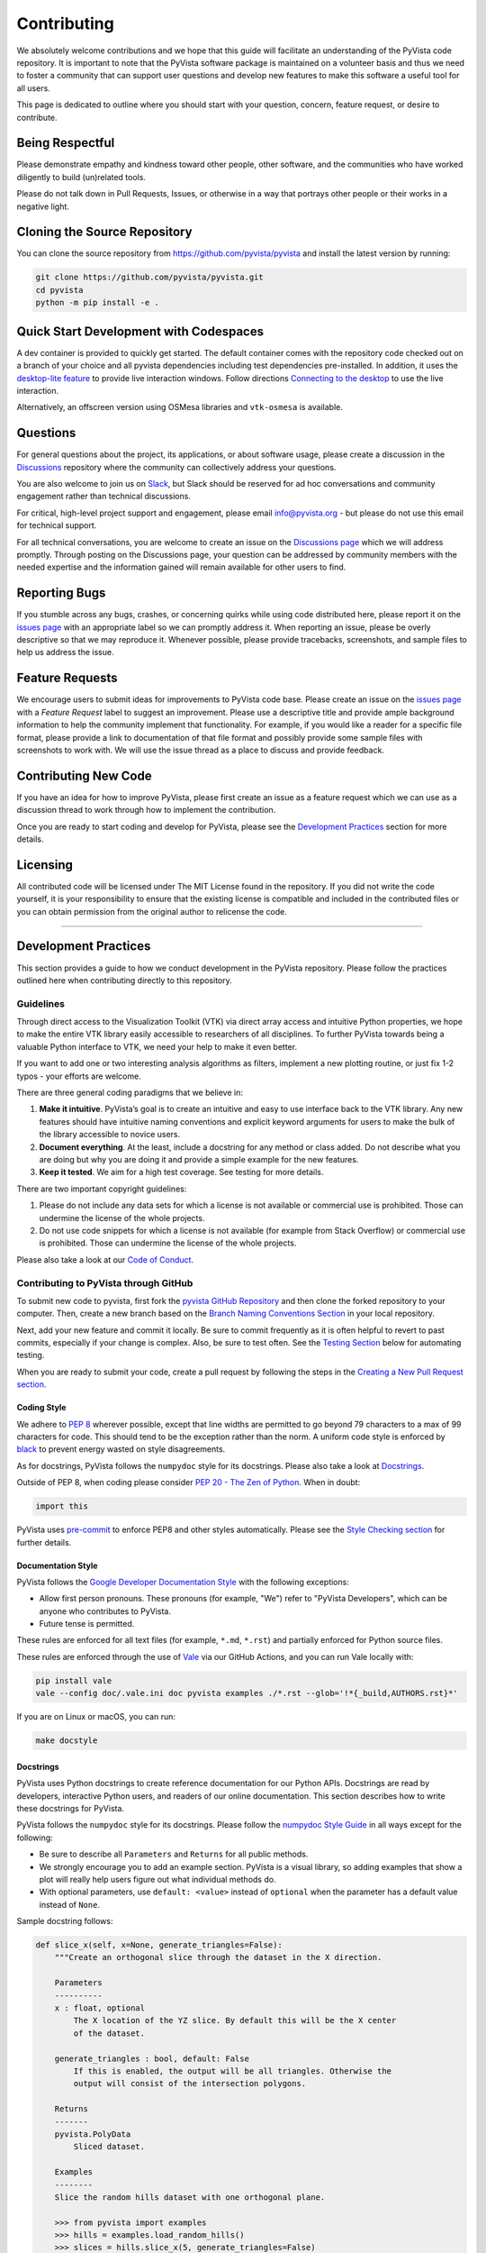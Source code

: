 Contributing
============

.. |Contributor Covenant| image:: https://img.shields.io/badge/Contributor%20Covenant-2.1-4baaaa.svg
   :target: CODE_OF_CONDUCT.md

.. |codetriage| image:: https://www.codetriage.com/pyvista/pyvista/badges/users.svg
   :target: https://www.codetriage.com/pyvista/pyvista
   :alt: Code Triage

|Contributor Covenant|
|codetriage|

We absolutely welcome contributions and we hope that this guide will
facilitate an understanding of the PyVista code repository. It is
important to note that the PyVista software package is maintained on a
volunteer basis and thus we need to foster a community that can support
user questions and develop new features to make this software a useful
tool for all users.

This page is dedicated to outline where you should start with your
question, concern, feature request, or desire to contribute.

Being Respectful
----------------

Please demonstrate empathy and kindness toward other people, other software,
and the communities who have worked diligently to build (un)related tools.

Please do not talk down in Pull Requests, Issues, or otherwise in a way that
portrays other people or their works in a negative light.

Cloning the Source Repository
-----------------------------

You can clone the source repository from
`<https://github.com/pyvista/pyvista>`_ and install the latest version by
running:

.. code:: bash

   git clone https://github.com/pyvista/pyvista.git
   cd pyvista
   python -m pip install -e .

Quick Start Development with Codespaces
---------------------------------------

.. |Open in GitHub Codespaces| image:: https://github.com/codespaces/badge.svg
   :target: https://codespaces.new/pyvista/pyvista
   :alt: Open in GitHub Codespaces

|Open in GitHub Codespaces|

A dev container is provided to quickly get started. The default container
comes with the repository code checked out on a branch of your choice
and all pyvista dependencies including test dependencies pre-installed.
In addition, it uses the
`desktop-lite feature <https://github.com/devcontainers/features/tree/main/src/desktop-lite>`_
to provide live interaction windows.  Follow directions
`Connecting to the desktop <https://github.com/devcontainers/features/tree/main/src/desktop-lite#connecting-to-the-desktop>`_
to use the live interaction.

Alternatively, an offscreen version using OSMesa libraries and ``vtk-osmesa`` is available.

Questions
---------

For general questions about the project, its applications, or about
software usage, please create a discussion in the
`Discussions <https://github.com/pyvista/pyvista/discussions>`_
repository where the community can collectively address your questions.

You are also welcome to join us on `Slack <https://communityinviter.com/apps/pyvista/pyvista>`_,
but Slack should be reserved for ad hoc conversations and community engagement
rather than technical discussions.

For critical, high-level project support and engagement, please email
info@pyvista.org - but please do not use this email for technical support.

For all technical conversations, you are welcome to create an issue on the
`Discussions page <https://github.com/pyvista/pyvista/discussions>`_
which we will address promptly. Through posting on the Discussions page,
your question can be addressed by community members with the needed
expertise and the information gained will remain available for other
users to find.

Reporting Bugs
--------------

If you stumble across any bugs, crashes, or concerning quirks while
using code distributed here, please report it on the `issues
page <https://github.com/pyvista/pyvista/issues>`_ with an appropriate
label so we can promptly address it. When reporting an issue, please be
overly descriptive so that we may reproduce it. Whenever possible,
please provide tracebacks, screenshots, and sample files to help us
address the issue.

Feature Requests
----------------

We encourage users to submit ideas for improvements to PyVista code
base. Please create an issue on the `issues
page <https://github.com/pyvista/pyvista/issues>`_ with a *Feature
Request* label to suggest an improvement. Please use a descriptive title
and provide ample background information to help the community implement
that functionality. For example, if you would like a reader for a
specific file format, please provide a link to documentation of that
file format and possibly provide some sample files with screenshots to
work with. We will use the issue thread as a place to discuss and
provide feedback.

Contributing New Code
---------------------

If you have an idea for how to improve PyVista, please first create an
issue as a feature request which we can use as a discussion thread to
work through how to implement the contribution.

Once you are ready to start coding and develop for PyVista, please see
the `Development Practices <#development-practices>`_ section for more
details.

Licensing
---------

All contributed code will be licensed under The MIT License found in the
repository. If you did not write the code yourself, it is your
responsibility to ensure that the existing license is compatible and
included in the contributed files or you can obtain permission from the
original author to relicense the code.

--------------

Development Practices
---------------------

This section provides a guide to how we conduct development in the
PyVista repository. Please follow the practices outlined here when
contributing directly to this repository.

Guidelines
~~~~~~~~~~

Through direct access to the Visualization Toolkit (VTK) via direct
array access and intuitive Python properties, we hope to make the entire
VTK library easily accessible to researchers of all disciplines. To
further PyVista towards being a valuable Python interface to VTK, we
need your help to make it even better.

If you want to add one or two interesting analysis algorithms as
filters, implement a new plotting routine, or just fix 1-2 typos - your
efforts are welcome.

There are three general coding paradigms that we believe in:

#. **Make it intuitive**. PyVista’s goal is to create an intuitive and
   easy to use interface back to the VTK library. Any new features
   should have intuitive naming conventions and explicit keyword
   arguments for users to make the bulk of the library accessible to
   novice users.

#. **Document everything**. At the least, include a docstring for any
   method or class added. Do not describe what you are doing but why you
   are doing it and provide a simple example for the new features.

#. **Keep it tested**. We aim for a high test coverage. See testing for
   more details.

There are two important copyright guidelines:

#. Please do not include any data sets for which a license is not
   available or commercial use is prohibited. Those can undermine the
   license of the whole projects.

#. Do not use code snippets for which a license is not available
   (for example from Stack Overflow) or commercial use is prohibited. Those can
   undermine the license of the whole projects.

Please also take a look at our `Code of
Conduct <https://github.com/pyvista/pyvista/blob/main/CODE_OF_CONDUCT.md>`_.

Contributing to PyVista through GitHub
~~~~~~~~~~~~~~~~~~~~~~~~~~~~~~~~~~~~~~

To submit new code to pyvista, first fork the `pyvista GitHub
Repository <https://github.com/pyvista/pyvista>`_ and then clone the forked
repository to your computer. Then, create a new branch based on the
`Branch Naming Conventions Section <#branch-naming-conventions>`_ in
your local repository.

Next, add your new feature and commit it locally. Be sure to commit
frequently as it is often helpful to revert to past commits, especially
if your change is complex. Also, be sure to test often. See the `Testing
Section <#testing>`_ below for automating testing.

When you are ready to submit your code, create a pull request by
following the steps in the `Creating a New Pull Request
section <#creating-a-new-pull-request>`_.

Coding Style
^^^^^^^^^^^^

We adhere to `PEP 8 <https://www.python.org/dev/peps/pep-0008/>`_
wherever possible, except that line widths are permitted to go beyond 79
characters to a max of 99 characters for code. This should tend to be
the exception rather than the norm. A uniform code style is enforced
by `black <https://github.com/psf/black>`_ to prevent energy wasted on
style disagreements.

As for docstrings, PyVista follows the ``numpydoc`` style for its docstrings.
Please also take a look at `Docstrings <#docstrings>`_.

Outside of PEP 8, when coding please consider `PEP 20 - The Zen of
Python <https://www.python.org/dev/peps/pep-0020/>`_. When in doubt:

.. code:: python

   import this

PyVista uses `pre-commit`_ to enforce PEP8 and other styles
automatically. Please see the `Style Checking section <#style-checking>`_ for
further details.

Documentation Style
^^^^^^^^^^^^^^^^^^^

PyVista follows the `Google Developer Documentation Style
<https://developers.google.com/style>`_ with the following exceptions:

- Allow first person pronouns. These pronouns (for example, "We") refer to
  "PyVista Developers", which can be anyone who contributes to PyVista.
- Future tense is permitted.

These rules are enforced for all text files (for example, ``*.md``, ``*.rst``)
and partially enforced for Python source files.

These rules are enforced through the use of `Vale <https://vale.sh/>`_ via our
GitHub Actions, and you can run Vale locally with:

.. code::

   pip install vale
   vale --config doc/.vale.ini doc pyvista examples ./*.rst --glob='!*{_build,AUTHORS.rst}*'

If you are on Linux or macOS, you can run:

.. code::

   make docstyle


Docstrings
^^^^^^^^^^

PyVista uses Python docstrings to create reference documentation for our Python
APIs. Docstrings are read by developers, interactive Python users, and readers
of our online documentation. This section describes how to write these docstrings
for PyVista.

PyVista follows the ``numpydoc`` style for its docstrings. Please follow the
`numpydoc Style Guide`_ in all ways except for the following:

* Be sure to describe all ``Parameters`` and ``Returns`` for all public
  methods.
* We strongly encourage you to add an example section. PyVista is a visual
  library, so adding examples that show a plot will really help users figure
  out what individual methods do.
* With optional parameters, use ``default: <value>`` instead of ``optional``
  when the parameter has a default value instead of ``None``.

Sample docstring follows:

.. code:: python

    def slice_x(self, x=None, generate_triangles=False):
        """Create an orthogonal slice through the dataset in the X direction.

        Parameters
        ----------
        x : float, optional
            The X location of the YZ slice. By default this will be the X center
            of the dataset.

        generate_triangles : bool, default: False
            If this is enabled, the output will be all triangles. Otherwise the
            output will consist of the intersection polygons.

        Returns
        -------
        pyvista.PolyData
            Sliced dataset.

        Examples
        --------
        Slice the random hills dataset with one orthogonal plane.

        >>> from pyvista import examples
        >>> hills = examples.load_random_hills()
        >>> slices = hills.slice_x(5, generate_triangles=False)
        >>> slices.plot(line_width=5)

        See :ref:`slice_example` for more examples using this filter.

        """

        pass  # implementation goes here

Note the following:

* The parameter definition of ``generate_triangles`` uses ``default: False``,
  and does not include the default in the docstring's "description" section.
* There is a newline between each parameter. This is different than
  ``numpydoc``'s documentation where there are no empty lines between parameter
  docstrings.
* This docstring also contains a returns section and an examples section.
* The returns section does not include the parameter name if the function has
  a single return value. Multiple return values (not shown) should have
  descriptive parameter names for each returned value, in the same format as
  the input parameters.
* The examples section references the "full example" in the gallery if it
  exists.

These standards will be enforced using ``pre-commit`` using
``numpydoc-validate``, with errors being reported as:

.. code-block:: text

   +-----------------+--------------------------+---------+-------------------------------------------------+
   | file            | item                     | check   | description                                     |
   +=================+==========================+=========+=================================================+
   | cells.py:85     | cells.create_mixed_cells | RT05    | Return value description should finish with "." |
   +-----------------+--------------------------+---------+-------------------------------------------------+
   | cells.py:85     | cells.create_mixed_cells | RT05    | Return value description should finish with "." |
   +-----------------+--------------------------+---------+-------------------------------------------------+
   | features.py:250 | features.merge           | PR09    | Parameter "datasets" description should finish  |
   |                 |                          |         | with "."                                        |
   +-----------------+--------------------------+---------+-------------------------------------------------+

If for whatever reason you feel that your function should have an exception to
any of the rules, add an exception to the function either in the
``[tool.numpydoc_validation]`` section in ``pyproject.toml`` or add an inline
comment to exclude a certain check. For example, we do not enforce
documentation strings for setters and skip the GL08 check.

.. code:: python

    @strips.setter
    def strips(self, strips):  # numpydoc ignore=GL08
        if isinstance(strips, CellArray):
            self.SetStrips(strips)
        else:
            self.SetStrips(CellArray(strips))

See the available validation checks in `numpydoc Validation
<https://numpydoc.readthedocs.io/en/latest/validation.html>`_.


Deprecating Features or other Backwards-Breaking Changes
^^^^^^^^^^^^^^^^^^^^^^^^^^^^^^^^^^^^^^^^^^^^^^^^^^^^^^^^
When implementing backwards-breaking changes within PyVista, care must be taken
to give users the chance to adjust to any new changes. Any non-backwards
compatible modifications should proceed through the following steps:

#. Retain the old behavior and issue a ``PyVistaDeprecationWarning`` indicating
   the new interface you should use.
#. Retain the old behavior but raise a ``pyvista.core.errors.DeprecationError``
   indicating the new interface you must use.
#. Remove the old behavior.

Whenever possible, PyVista developers should seek to have at least three minor
versions of backwards compatibility to give users the ability to update their
software and scripts.

Here's an example of a soft deprecation of a function. Note the usage of both
the ``PyVistaDeprecationWarning`` warning and the ``.. deprecated`` Sphinx
directive.

.. code:: python

    import warnings
    from pyvista.core.errors import PyVistaDeprecationWarning

    def addition(a, b):
        """Add two numbers.

        .. deprecated:: 0.37.0
           Since PyVista 0.37.0, you can use :func:`pyvista.add` instead.

        Parameters
        ----------
        a : float
            First term to add.

        b : float
            Second term to add.

        Returns
        -------
        float
            Sum of the two inputs.

        """
        # deprecated 0.37.0, convert to error in 0.40.0, remove 0.41.0
        warnings.warn(
            '`addition` has been deprecated. Use pyvista.add instead',
            PyVistaDeprecationWarning
        )
        add(a, b)


    def add(a, b):
        """Add two numbers."""

        pass  # implementation goes here

In the above code example, note how a comment is made to convert to an error in
three minor releases and completely remove in the following minor release. For
significant changes, this can be made longer, and for trivial ones this can be
kept short.

Here's an example of adding error test codes that raise deprecation warning messages.

.. code:: python

    with pytest.warns(PyVistaDeprecationWarning):
        addition(a, b)
        if pv._version.version_info >= (0, 40):
            raise RuntimeError("Convert error this function")
        if pv._version.version_info >= (0, 41):
            raise RuntimeError("Remove this function")

In the above code example, the old test code raises an error in v0.40 and v0.41.
This will prevent us from forgetting to remove deprecations on version upgrades.

When adding an additional parameter to an existing method or function, you are
encouraged to use the ``.. versionadded`` sphinx directive. For example:

.. code:: python

    def Cube(clean=True):
        """Create a cube.

        Parameters
        ----------
        clean : bool, default: True
            Whether to clean the raw points of the mesh.

            .. versionadded:: 0.33.0
        """


Branch Naming Conventions
^^^^^^^^^^^^^^^^^^^^^^^^^

To streamline development, we have the following requirements for naming
branches. These requirements help the core developers know what kind of
changes any given branch is introducing before looking at the code.

-  ``fix/``, ``patch/`` and ``bug/``: any bug fixes, patches, or experimental changes that are
   minor
-  ``feat/``: any changes that introduce a new feature or significant
   addition
-  ``junk/``: for any experimental changes that can be deleted if gone
   stale
-  ``maint/`` and ``ci/``: for general maintenance of the repository or CI routines
-  ``doc/``: for any changes only pertaining to documentation
-  ``no-ci/``: for low impact activity that should NOT trigger the CI
   routines
-  ``testing/``: improvements or changes to testing
-  ``release/``: releases (see below)
-  ``breaking-change/``: Changes that break backward compatibility

Testing
^^^^^^^

After making changes, please test changes locally before creating a pull
request. The following tests will be executed after any commit or pull
request, so we ask that you perform the following sequence locally to
track down any new issues from your changes.

To run our comprehensive suite of unit tests, install all the
dependencies listed in ``requirements_test.txt`` and ``requirements_docs.txt``:

.. code:: bash

   pip install -r requirements_test.txt
   pip install -r requirements_docs.txt

Then, if you have everything installed, you can run the various test
suites.

Unit Testing
~~~~~~~~~~~~
Run the primary test suite and generate coverage report:

.. code:: bash

   python -m pytest -v --cov pyvista

Unit testing can take some time, if you wish to speed it up, set the
number of processors with the ``-n`` flag. This uses ``pytest-xdist`` to
leverage multiple processes. Example usage:

.. code:: bash

   python -m pytest -n <NUMCORE> --cov pyvista

Documentation Testing
~~~~~~~~~~~~~~~~~~~~~
Run all code examples in the docstrings with:

.. code:: bash

   python -m pytest -v --doctest-modules pyvista

.. note::

    Additional testing is also performed on any images generated
    by the docstring. See `Documentation Image Regression Testing`_.


Style Checking
~~~~~~~~~~~~~~
PyVista follows PEP8 standard as outlined in the `Coding Style section
<#coding-style>`_ and implements style checking using `pre-commit`_.

To ensure your code meets minimum code styling standards, run::

  pip install pre-commit
  pre-commit run --all-files

If you have issues related to ``setuptools`` when installing ``pre-commit``, see
`pre-commit Issue #2178 comment <https://github.com/pre-commit/pre-commit/issues/2178#issuecomment-1002163763>`_
for a potential resolution.

You can also install this as a pre-commit hook by running::

  pre-commit install

This way, it's not possible for you to push code that fails the style
checks. For example, each commit automatically checks that you meet the style
requirements::

  $ pre-commit install
  $ git commit -m "added my cool feature"
  black....................................................................Passed
  isort....................................................................Passed
  flake8...................................................................Passed
  codespell................................................................Passed

The actual installation of the environment happens before the first commit
following ``pre-commit install``. This will take a bit longer, but subsequent
commits will only trigger the actual style checks.

Even if you are not in a situation where you are not performing or able to
perform the above tasks, you can comment `pre-commit.ci autofix` on a pull
request to manually trigger auto-fixing.

Notes Regarding Image Regression Testing
~~~~~~~~~~~~~~~~~~~~~~~~~~~~~~~~~~~~~~~~

Since PyVista is primarily a plotting module, it’s imperative we
actually check the images that we generate in some sort of regression
testing. In practice, this ends up being quite a bit of work because:

-  OpenGL software vs. hardware rending causes slightly different images
   to be rendered.
-  We want our CI (which uses a virtual frame buffer) to match our
   desktop images (uses hardware acceleration).
-  Different OSes render different images.

As each platform and environment renders different slightly images
relative to Linux (which these images were built from), so running these
tests across all OSes isn’t optimal. We need to know if
something fundamental changed with our plotting without actually looking
at the plots (like the docs at dev.pyvista.com)

Based on these points, image regression testing only occurs on Linux CI,
and multi-sampling is disabled as that seems to be one of the biggest
difference between software and hardware based rendering.

Image cache is stored here as ``./tests/plotting/image_cache``.

Image resolution is kept low at 400x400 as we don’t want to pollute git
with large images. Small variations between versions and environments
are to be expected, so error < ``IMAGE_REGRESSION_ERROR`` is allowable
(and will be logged as a warning) while values over that amount will
trigger an error.

There are two mechanisms within ``pytest`` to control image regression
testing, ``--reset_image_cache`` and ``--ignore_image_cache``. For
example:

.. code:: bash

       pytest tests/plotting --reset_image_cache

Running ``--reset_image_cache`` creates a new image for each test in
``tests/plotting/test_plotting.py`` and is not recommended except for
testing or for potentially a major or minor release. You can use
``--ignore_image_cache`` if you’re running on Linux and want to
temporarily ignore regression testing. Realize that regression testing
will still occur on our CI testing.

Images are currently only cached from tests in
``tests/plotting/test_plotting.py``. By default, any test that uses
``Plotter.show`` will cache images automatically. To skip image caching,
the ``verify_image_cache`` fixture can be utilized:

.. code:: python


       def test_add_background_image_not_global(verify_image_cache):
           verify_image_cache.skip = True  # Turn off caching
           plotter = pyvista.Plotter()
           plotter.add_mesh(sphere)
           plotter.show()
           # Turn on caching for further plotting
           verify_image_cache.skip = False
           ...

This ensures that immediately before the plotter is closed, the current
render window will be verified against the image in CI. If no image
exists, be sure to add the resulting image with

.. code:: bash

    git add tests/plotting/image_cache/*

During unit testing, if you get image regression failures and would like to
compare the images generated locally to the regression test suite, allow
`pytest-pyvista`_ to write all new
generated images to a local directory using the ``--generated_image_dir`` flag.

.. _pytest-pyvista: https://pytest.pyvista.org/

For example, the following writes all images generated by ``pytest`` to
``debug_images/`` for any tests in ``tests/plotting`` whose function name has
``volume`` in it.

.. code:: bash

   pytest tests/plotting/ -k volume --generated_image_dir debug_images

See `pytest-pyvista`_ for more details.

.. note::

    Additional regression testing is also performed on the documentation
    images. See `Documentation Image Regression Testing`_.

Notes Regarding Input Validation Testing
~~~~~~~~~~~~~~~~~~~~~~~~~~~~~~~~~~~~~~~~
The ``pyvista.core.validation`` package has two distinct test suites which
are executed with ``pytest``:

#. Regular unit tests in ``tests/core/test_validation.py``
#. Customized unit tests in ``tests/core/typing`` for testing type hints

The custom unit tests check that the type hints for the validation package are
correct both statically and dynamically. This is mainly used to check complex and
overloaded function signatures, such as the type hints for ``validate_array``
or related functions.

Individual test cases are written as a single line of Python code with the format:

.. code:: python

    reveal_type(arg)  # EXPECTED_TYPE: "<T>"

where ``arg`` is any argument you want mypy to analyze, and ``"<T>"`` is the
expected revealed type returned by ``Mypy``.

For example, the ``validate_array`` function, by default, returns a list of floats
when a list of floats is provided at the input. The type hint should reflect this.
To test this, we can write a test case for the function call ``validate_array([1.0])``
as follows:

.. code:: python

    reveal_type(validate_array([1.0]))  # EXPECTED_TYPE: "list[float]"

The actual revealed type returned by ``Mypy`` for this test can be generated with
the following command. Note that ``grep`` is needed to only return the output
from the input string. Otherwise, all ``Mypy`` errors for the ``pyvista`` package
are reported.

.. code:: bash

    mypy -c "from pyvista.core._validation import validate_array; reveal_type(validate_array([1.0]))" | grep \<string\>

For this test case, the revealed type by ``Mypy`` is:

.. code:: python

    "builtins.list[builtins.float]"

Notice that the revealed type is fully qualified, i.e. includes ``builtins``. For
brevity, the custom test suite omits this and requires that only ``list`` be
included in the expected type. Therefore, for this test case, the ``EXPECTED_TYPE``
type is ``"list[float]"``, not ``"builtins.list[builtins.float]"``. (Similarly, the
package name ``numpy`` should also be omitted for tests where a ``numpy.ndarray`` is
expected.)

Any number of related test cases (one test case per line) may be written and
included in a single `.py` file. The test cases are all stored in
``tests/core/typing/validation_cases``.

The tests can be executed with:

.. code:: python

    pytest tests/core/typing

When executed, a single instance of ``Mypy`` will statically analyze all the
test cases. The actual revealed types by ``Mypy`` are compared against the
``EXPECTED_TYPE`` is defined by each test case.

In addition, the ``pyanalyze`` package tests the actual returned
type at runtime to match the statically-revealed type. The
`pyanalyze.runtime.get_compatibility_error <https://pyanalyze.readthedocs.io/en/latest/reference/runtime.html#pyanalyze.runtime.get_compatibility_error>`_
method is used for this. If new typing test cases are added for a new
validation function, the new function must be added to the list of
imports in ``tests/core/typing/test_validation_typing.py`` so that the
runtime test can call the function.

Building the Documentation
~~~~~~~~~~~~~~~~~~~~~~~~~~
Build the documentation on Linux or Mac OS with:

.. code:: bash

   make -C doc html

Build the documentation on Windows with:

.. code:: winbatch

   cd doc
   python -msphinx -M html source _build
   python -msphinx -M html . _build

The generated documentation can be found in the ``doc/_build/html``
directory.

The first time you build the documentation locally will take a while as all the
examples need to be built. After the first build, the documentation should take
a fraction of the time.

To test this locally you need to run a http server in the html directory with:

.. code:: bash

   make serve-html

Clearing the Local Build
^^^^^^^^^^^^^^^^^^^^^^^^

If you need to clear the locally built documentation, run:

.. code:: bash

   make -C doc clean

This will clear out everything, including the examples gallery. If you only
want to clear everything except the gallery examples, run:

.. code:: bash

   make -C doc clean-except-examples

This will clear out the cache without forcing you to rebuild all the examples.


Parallel Documentation Build
^^^^^^^^^^^^^^^^^^^^^^^^^^^^
You can improve your documentation build time on Linux and Mac OS with:

.. code:: bash

   make -C doc phtml

This effectively invokes ``SPHINXOPTS=-j`` and can be especially useful for
multi-core computers.

Documentation Image Regression Testing
^^^^^^^^^^^^^^^^^^^^^^^^^^^^^^^^^^^^^^

Image regression testing is performed on all published documentation images.
When the documentation is built, all generated images are automatically
saved to

    Build Image Directory: ``./doc/_build/html/_images``

The regression testing compares these generated images to those stored in

    Doc Image Cache: ``./tests/doc/doc_image_cache``

To test all the images, run ``pytest`` with:

.. code:: bash

   pytest tests/doc/tst_doc_images.py

The tests must be executed explicitly with this command. The name of the test
file is prefixed with ``tst``, and not ``test`` specifically to avoid being
automatically executed by ``pytest`` (``pytest`` collects all tests prefixed
with ``test`` by default.) This is done since the tests require building the
documentation, and are not a primary form of testing.

When executed the tests will:

   1. Collect all documentation images from the ``Build Image Directory``.

   1. Resize the images to a maximum of 400x400 pixels.

   1. Save a copy of the resized images to a flat directory in ``./_doc_debug_images``.

   1. Use `:func:pyvista.compare_images` to compare the build images in ``./_doc_debug_images``
      to the cached images in the ``Doc Image Cache``.

If an image is missing from either the ``Build Image Directory`` or the
``Doc Image Cache``, the tests will fail. If new plots are added to docstrings,
they must also be added to the cache. If old plots are removed from docstrings,
they must also be removed from the cache.

.. note::

    It is not necessary to build the documentation images locally in order
    to add to or update the doc image cache. The documentation is automatically
    built as part of CI testing, and an artifact with the debug images is
    automatically generated. The artifact can be downloaded, and images from
    the artifact may be copied and added to the cache.

    The debug images saved with the artifact can also be used to "simulate"
    building the documentation images locally. The images may simply be copied
    to the local ``Build Image Directory``, and the tests can then be
    executed locally for debugging.

.. note::

   These tests are intended to provide *additional* test coverage to ensure the
   plots generated by ``pyvista`` are correct, and should not be used as the
   primary source of testing. See `Documentation Testing`_ and
   `Notes Regarding Image Regression Testing`_ for testing methods which should
   be considered first.


Contributing to the Documentation
~~~~~~~~~~~~~~~~~~~~~~~~~~~~~~~~~
Documentation for PyVista is generated from three sources:

- Docstrings from the classes, functions, and modules of ``pyvista`` using
  `sphinx.ext.autodoc
  <https://www.sphinx-doc.org/en/master/usage/extensions/autodoc.html>`_.
- Restructured test from ``doc/``
- Gallery examples from ``examples/``

General usage and API descriptions should be placed within ``doc/api`` and
the docstrings. Full gallery examples should be placed in ``examples``.


Adding a New Example
^^^^^^^^^^^^^^^^^^^^
PyVista's examples come in two formats: basic code snippets demonstrating the
functionality of an individual method or a full gallery example displaying one
or more concepts. Small code samples and snippets are contained in the
``doc/api`` directory or within our documentation strings, while the full
gallery examples, meant to be run as individual downloadable scripts, are
contained in the ``examples`` directory at the root of this repository.

To add a fully fledged, standalone example, add your example to the
``examples`` directory in the root directory of the `PyVista Repository
<https://github.com/pyvista/pyvista/>`_ within one of the applicable
subdirectories. Should none of the existing directories match the category of
your example, create a new directory with a ``README.txt`` describing the new
category. Additionally, as these examples are built using the sphinx gallery
extension, follow coding guidelines as established by `Sphinx-Gallery
<https://sphinx-gallery.github.io/stable/index.html>`_.

For more details see :ref:`add_example_example`.


Adding a New Dataset
^^^^^^^^^^^^^^^^^^^^
If you have a dataset that you want to feature or want to include as part
of a full gallery example, add it to `pyvista/vtk-data <https://github.com/pyvista/vtk-data/>`_
and follow the directions there. You will then need to add a new function to
download the dataset in ``pyvista/examples/downloads.py``. This might be as easy as:

.. code:: python

   def download_my_new_mesh(load=True):
       """Download my new mesh."""
       return _download_dataset(_dataset_my_new_mesh, load=load)

    _dataset_my_new_mesh = _SingleFileDownloadableDatasetLoader('mydata/my_new_mesh.vtk')

Note that a separate dataset loading object, ``_dataset_my_new_mesh``, should
first be defined outside of the function (with module scope), and the new
``download_my_new_mesh`` function should then use this object to facilitate
downloading and loading the dataset. The dataset loader variable should start
with ``_dataset_``.

This will enable:

.. code::

   >>> from pyvista import examples
   >>> dataset = examples.download_my_new_mesh()

For loading complex datasets with multiple files or special processing
requirements, see the private ``pyvista/examples/_dataset_loader.py``
module for more details on how to create a suitable dataset loader.

Using a dataset loader in this way will enable metadata to be collected
for the new dataset. A new dataset card titled ``My New Mesh Dataset``
will automatically be generated and included in the :ref:`dataset_gallery`.

In the docstring of the new ``download_my_new_mesh`` function, be sure
to also include:

#. A sample plot of the dataset in the examples section

#. A reference link to the dataset's new (auto-generated) gallery card
   in the see also section

For example:

.. code:: python

   def download_my_new_mesh(load=True):
      """Download my new mesh.

      Examples
      --------
      >>> from pyvista import examples
      >>> dataset = examples.download_my_new_mesh()
      >>> dataset.plot()

      .. seealso::

         :ref:`My New Mesh Dataset <my_new_mesh_dataset>`
             See this dataset in the Dataset Gallery for more info.

      """

.. note::

   The rst ``seealso`` directive must be used instead of the
   ``See Also`` heading due to limitations with how `numpydoc` parses
   explicit references.

Extending the Dataset Gallery
^^^^^^^^^^^^^^^^^^^^^^^^^^^^^
If you have multiple related datasets to contribute, or would like to
group any existing datasets together that share similar properties,
the :ref:`dataset_gallery` can easily be extended to feature these
datasets in a new `card carousel <https://sphinx-design.readthedocs.io/en/latest/cards.html#card-carousels>`_.

For example, to add a new ``Instrument`` dataset category to :ref:`dataset_gallery_category`
featuring two datasets of musical instruments, e.g.

#.  :func:`pyvista.examples.download_guitar`
#.  :func:`pyvista.examples.download_trumpet`

complete the following steps:

#. Define a new carousel in ``doc/source/make_tables.py``, e.g.:

    .. code:: python

        class InstrumentCarousel(DatasetGalleryCarousel):
            """Class to generate a carousel of instrument dataset cards."""

            name = 'instrument_carousel'
            doc = 'Instrument datasets.'
            badge = CategoryBadge('Instrument', ref='instrument_gallery')

            @classmethod
            def fetch_dataset_names(cls):
                return sorted(
                    (
                        'guitar',
                        'trumpet',
                    )
                )

   where

   -  ``name`` is used internally to define the name of the generated
      ``.rst`` file for the carousel.

   -  ``doc`` is a short text description of the carousel which will
      appear in the documentation in the header above the carousel.

   -  ``badge`` is used to give all datasets in the carousel a reference
      tag. The ``ref`` argument for the badge should be a new reference
      target (details below).

   -  ``fetch_dataset_names`` should return a list of any/all dataset names
      to be included in the carousel. The dataset names should not include
      any ``load_``, ``download_``, or ``dataset_`` prefix.

#. Add the new carousel class to the ``CAROUSEL_LIST`` variable defined
   in ``doc/source/make_tables.py``. This will enable the rst to be
   auto-generated for the carousel.

#. Update the ``doc/source/api/examples/dataset_gallery.rst`` file to
   include the new generated ``<name>_carousel.rst`` file. E.g. to add the
   carousel as a new drop-down item, add the following:

   .. code:: rst

      .. dropdown:: Instrument Datasets
         :name: instrument_gallery

         .. include:: /api/examples/dataset-gallery/instrument_carousel.rst

   where:

   -  The dropdown name ``:name: <reference>`` should be the badge's ``ref``
      variable defined earlier. This will make it so that clicking on the new
      badge will link to the new dropdown menu.

   -  The name of the included ``.rst`` file should match the ``name``
      variable defined in the new ``Carousel`` class.

After building the documentation, the carousel should now be part
of the gallery.

Creating a New Pull Request
~~~~~~~~~~~~~~~~~~~~~~~~~~~

Once you have tested your branch locally, create a pull request on
`pyvista GitHub <https://github.com/pyvista/pyvista>`_ while merging to
main. This will automatically run continuous integration (CI) testing
and verify your changes will work across several platforms.

To ensure someone else reviews your code, at least one other member of
the pyvista contributors group must review and verify your code meets
our community’s standards. Once approved, if you have write permission
you may merge the branch. If you don’t have write permission, the
reviewer or someone else with write permission will merge the branch and
delete the PR branch.

Since it may be necessary to merge your branch with the current release
branch (see below), please do not delete your branch if it is a ``fix/``
branch.

Preview the Documentation
~~~~~~~~~~~~~~~~~~~~~~~~~

Once you have make a Pull Request. You can comment
`@pyvista-bot preview` on a pull request to preview documentation.
Since this command is only available for
`@pyvista/developers <https://github.com/orgs/pyvista/teams/developers>`_ ,
new contributors kindly request them to comment command.
This is essential to safeguard the deployment site against
potentially harmful commits.

Branching Model
~~~~~~~~~~~~~~~

This project has a branching model that enables rapid development of
features without sacrificing stability, and closely follows the `Trunk
Based Development <https://trunkbaseddevelopment.com/>`_ approach.

The main features of our branching model are:

-  The ``main`` branch is the main development branch. All features,
   patches, and other branches should be merged here. While all PRs
   should pass all applicable CI checks, this branch may be functionally
   unstable as changes might have introduced unintended side-effects or
   bugs that were not caught through unit testing.
-  There will be one or many ``release/`` branches based on minor
   releases (for example ``release/0.24``) which contain a stable
   version of the code base that is also reflected on PyPI/. Hotfixes
   from ``fix/`` branches should be merged both to main and to these
   branches. When necessary to create a new patch release these release
   branches will have their ``pyvista/_version.py`` updated and be tagged
   with a semantic version (for example ``v0.24.1``). This triggers CI
   to push to PyPI, and allow us to rapidly push hotfixes for past
   versions of ``pyvista`` without having to worry about untested
   features.
-  When a minor release candidate is ready, a new ``release`` branch
   will be created from ``main`` with the next incremented minor version
   (for example ``release/0.25``), which will be thoroughly tested. When deemed
   stable, the release branch will be tagged with the version
   (``v0.25.0`` in this case), and if necessary merged with main if any
   changes were pushed to it. Feature development then continues on
   ``main`` and any hotfixes will now be merged with this release. Older
   release branches should not be deleted so they can be patched as
   needed.

Minor Release Steps
^^^^^^^^^^^^^^^^^^^

Minor releases are feature and bug releases that improve the
functionality and stability of ``pyvista``. Before a minor release is
created the following will occur:

#.  Create a new branch from the ``main`` branch with name
    ``release/MAJOR.MINOR`` (for example ``release/0.25``).

#.  Update the development version numbers in ``pyvista/_version.py``
    and commit it (for example ``0, 26, 'dev0'``). Push the branch to GitHub
    and create a new PR for this release that merges it to main.
    Development to main should be limited at this point while effort
    is focused on the release.

#.  Locally run all tests as outlined in the `Testing
    Section <#testing>`_ and ensure all are passing.

#.  Locally test and build the documentation with link checking to make
    sure no links are outdated. Be sure to run ``make clean`` to ensure
    no results are cached.

    .. code:: bash

       cd doc
       make clean  # deletes the sphinx-gallery cache
       make doctest-modules
       make html -b linkcheck

#.  After building the documentation, open the local build and examine
    the examples gallery for any obvious issues.

#.  It is now the responsibility of the ``pyvista`` community to
    functionally test the new release. It is best to locally install
    this branch and use it in production. Any bugs identified should
    have their hotfixes pushed to this release branch.

#.  When the branch is deemed as stable for public release, the PR will
    be merged to main. After update the version number in
    ``release/MAJOR.MINOR`` branch, the ``release/MAJOR.MINOR`` branch
    will be tagged with a ``vMAJOR.MINOR.0`` release. The release branch
    will not be deleted. Tag the release with:

    .. code:: bash

       git tag v$(python -c "import pyvista as pv; print(pv.__version__)")

#.  Please check again that the tag has been created correctly and push the branch and tag.

    .. code:: bash

       git push origin HEAD
       git push origin --tags

#.  Create a list of all changes for the release. It is often helpful to
    leverage `GitHub’s compare
    feature <https://github.com/pyvista/pyvista/compare>`_ to see the
    differences from the last tag and the ``main`` branch. Be sure to
    acknowledge new contributors by their GitHub username and place
    mentions where appropriate if a specific contributor is to thank for
    a new feature.

#.  Place your release notes from previous step in the description for `the new
    release on
    GitHub <https://github.com/pyvista/pyvista/releases/new>`_.

#.  Go grab a beer/coffee/water and wait for
    `@regro-cf-autotick-bot <https://github.com/regro/cf-scripts>`_
    to open a pull request on the conda-forge `PyVista
    feedstock <https://github.com/conda-forge/pyvista-feedstock>`_.
    Merge that pull request.

#.  Announce the new release in the Discussions page and
    celebrate.

Patch Release Steps
^^^^^^^^^^^^^^^^^^^

Patch releases are for critical and important bugfixes that can not or
should not wait until a minor release. The steps for a patch release

#. Push the necessary bugfix(es) to the applicable release branch. This
   will generally be the latest release branch (for example ``release/0.25``).

#. Update ``pyvista/_version.py`` with the next patch increment (for example
   ``v0.25.1``), commit it, and open a PR that merge with the release
   branch. This gives the ``pyvista`` community a chance to validate and
   approve the bugfix release. Any additional hotfixes should be outside
   of this PR.

#. When approved, merge with the release branch, but not ``main`` as
   there is no reason to increment the version of the ``main`` branch.
   Then create a tag from the release branch with the applicable version
   number (see above for the correct steps).

#. If deemed necessary, create a release notes page. Also, open the PR
   from conda and follow the directions in step 10 in the minor release
   section.

Dependency version policy
-------------------------

Python and VTK dependencies
~~~~~~~~~~~~~~~~~~~~~~~~~~~

We support all supported `Python versions`_ and `VTK versions`_ that
support those Python versions. As much as we would prefer to follow
`SPEC 0`_, we follow VTK versions as an interface library of VTK.

.. _pre-commit: https://pre-commit.com/
.. _numpydoc Style Guide: https://numpydoc.readthedocs.io/en/latest/format.html
.. _Python versions: https://endoflife.date/python
.. _VTK versions: https://pypi.org/project/vtk/
.. _SPEC 0: https://scientific-python.org/specs/spec-0000/

